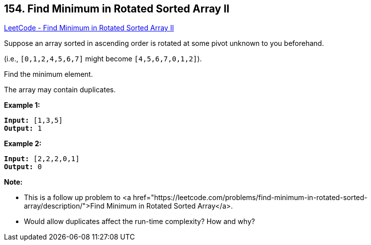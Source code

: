 == 154. Find Minimum in Rotated Sorted Array II

https://leetcode.com/problems/find-minimum-in-rotated-sorted-array-ii/[LeetCode - Find Minimum in Rotated Sorted Array II]

Suppose an array sorted in ascending order is rotated at some pivot unknown to you beforehand.

(i.e.,  `[0,1,2,4,5,6,7]` might become  `[4,5,6,7,0,1,2]`).

Find the minimum element.

The array may contain duplicates.

*Example 1:*

[subs="verbatim,quotes,macros"]
----
*Input:* [1,3,5]
*Output:* 1
----

*Example 2:*

[subs="verbatim,quotes,macros"]
----
*Input:* [2,2,2,0,1]
*Output:* 0
----

*Note:*


* This is a follow up problem to <a href="https://leetcode.com/problems/find-minimum-in-rotated-sorted-array/description/">Find Minimum in Rotated Sorted Array</a>.
* Would allow duplicates affect the run-time complexity? How and why?


